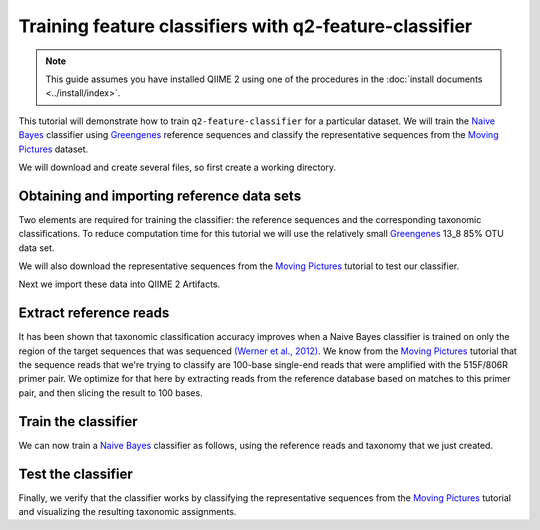 Training feature classifiers with q2-feature-classifier
=======================================================

.. note:: This guide assumes you have installed QIIME 2 using one of the procedures in the :doc:`install documents <../install/index>`.

This tutorial will demonstrate how to train ``q2-feature-classifier`` for a particular dataset. We will train the `Naive Bayes`_ classifier using `Greengenes`_ reference sequences and classify the representative sequences from the `Moving Pictures`_ dataset.

We will download and create several files, so first create a working directory.

.. command-block::
   :no-exec:

   mkdir training-feature-classifiers
   cd training-feature-classifiers

Obtaining and importing reference data sets
-------------------------------------------

Two elements are required for training the classifier: the reference sequences and the corresponding taxonomic classifications. To reduce computation time for this tutorial we will use the relatively small `Greengenes`_ 13_8 85% OTU data set.

We will also download the representative sequences from the `Moving Pictures`_ tutorial to test our classifier.

.. download::
   :url: https://data.qiime2.org/2017.4/tutorials/training-feature-classifiers/85_otus.fasta
   :saveas: 85_otus.fasta

.. download::
   :url: https://data.qiime2.org/2017.4/tutorials/training-feature-classifiers/85_otu_taxonomy.txt
   :saveas: 85_otu_taxonomy.txt

.. download::
   :url: https://data.qiime2.org/2017.4/tutorials/training-feature-classifiers/rep-seqs.qza
   :saveas: rep-seqs.qza

Next we import these data into QIIME 2 Artifacts.

.. command-block::

   qiime tools import \
     --type FeatureData[Sequence] \
     --input-path 85_otus.fasta \
     --output-path 85_otus.qza

   qiime tools import \
     --type FeatureData[Taxonomy] \
     --input-path 85_otu_taxonomy.txt \
     --output-path ref-taxonomy.qza


Extract reference reads
-----------------------

It has been shown that taxonomic classification accuracy improves when a Naive Bayes classifier is trained on only the region of the target sequences that was sequenced `(Werner et al., 2012)`_. We know from the `Moving Pictures`_ tutorial that the sequence reads that we're trying to classify are 100-base single-end reads that were amplified with the 515F/806R primer pair. We optimize for that here by extracting reads from the reference database based on matches to this primer pair, and then slicing the result to 100 bases.

.. command-block::

   qiime feature-classifier extract-reads \
     --i-sequences 85_otus.qza \
     --p-f-primer GTGCCAGCMGCCGCGGTAA \
     --p-r-primer GGACTACHVGGGTWTCTAAT \
     --p-length 100 \
     --o-reads ref-seqs.qza


Train the classifier
--------------------

We can now train a `Naive Bayes`_ classifier as follows, using the reference reads and taxonomy that we just created.

.. command-block::

   qiime feature-classifier fit-classifier-naive-bayes \
     --i-reference-reads ref-seqs.qza \
     --i-reference-taxonomy ref-taxonomy.qza \
     --o-classifier classifier.qza

Test the classifier
-------------------

Finally, we verify that the classifier works by classifying the representative sequences from the `Moving Pictures`_ tutorial and visualizing the resulting taxonomic assignments.

.. command-block::

   qiime feature-classifier classify-sklearn \
     --i-classifier classifier.qza \
     --i-reads rep-seqs.qza \
     --o-classification taxonomy.qza

   qiime taxa tabulate \
     --i-data taxonomy.qza \
     --o-visualization taxonomy.qzv

.. _Moving Pictures: ../moving-pictures/index.html
.. _Naive Bayes: http://scikit-learn.org/stable/modules/naive_bayes.html#multinomial-naive-bayes
.. _Greengenes: http://qiime.org/home_static/dataFiles.html
.. _(Werner et al., 2012): https://www.ncbi.nlm.nih.gov/pubmed/21716311

